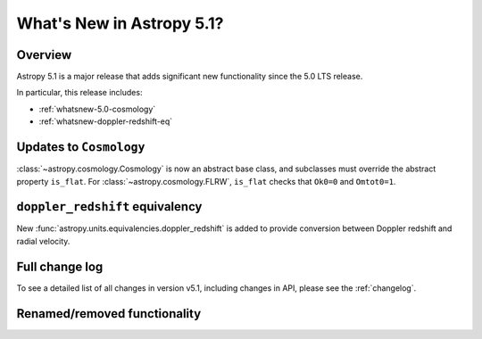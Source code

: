 .. _whatsnew-5.1:

**************************
What's New in Astropy 5.1?
**************************

Overview
========

Astropy 5.1 is a major release that adds significant new functionality since
the 5.0 LTS release.

In particular, this release includes:

* :ref:`whatsnew-5.0-cosmology`
* :ref:`whatsnew-doppler-redshift-eq`

.. _whatsnew-5.0-cosmology:

Updates to ``Cosmology``
========================

:class:`~astropy.cosmology.Cosmology` is now an abstract base class,
and subclasses must override the abstract property ``is_flat``.
For :class:`~astropy.cosmology.FLRW`, ``is_flat`` checks that ``Ok0=0`` and
``Omtot0=1``.

.. _whatsnew-doppler-redshift-eq:

``doppler_redshift`` equivalency
================================

New :func:`astropy.units.equivalencies.doppler_redshift` is added to
provide conversion between Doppler redshift and radial velocity.

Full change log
===============

To see a detailed list of all changes in version v5.1, including changes in
API, please see the :ref:`changelog`.

Renamed/removed functionality
=============================
